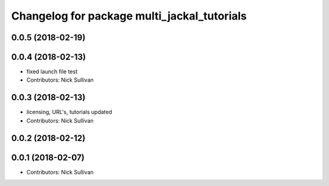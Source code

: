 ^^^^^^^^^^^^^^^^^^^^^^^^^^^^^^^^^^^^^^^^^^^^
Changelog for package multi_jackal_tutorials
^^^^^^^^^^^^^^^^^^^^^^^^^^^^^^^^^^^^^^^^^^^^

0.0.5 (2018-02-19)
------------------

0.0.4 (2018-02-13)
------------------
* fixed launch file test
* Contributors: Nick Sullivan

0.0.3 (2018-02-13)
------------------
* licensing, URL's, tutorials updated
* Contributors: Nick Sullivan

0.0.2 (2018-02-12)
------------------

0.0.1 (2018-02-07)
------------------
* Contributors: Nick Sullivan
